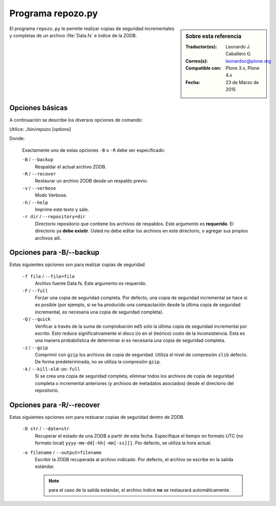 .. -*- coding: utf-8 -*-

.. _repozo_py:

Programa repozo.py
==================

.. sidebar:: Sobre esta referencia

    :Traductor(es): Leonardo J. Caballero G.
    :Correo(s): leonardoc@plone.org
    :Compatible con: Plone 3.x, Plone 4.x
    :Fecha: 23 de Marzo de 2015

El programa ``repozo.py`` le permite realizar copias de seguridad incrementales
y completas de un archivo :file:`Data.fs` e índice de la ZODB.

Opciones básicas
----------------

A continuación se describe los diversos opciones de comando: 

Utilice: ./bin/repozo [options]

Donde:

    Exactamente uno de estas opciones ``-B`` o ``-R`` debe ser especificado:

    ``-B`` / ``--backup``
        Respaldar el actual archivo ZODB.

    ``-R`` / ``--recover``
        Restaurar un archivo ZODB desde un respaldo previo.

    ``-v`` / ``--verbose``
        Modo Verbose.

    ``-h`` / ``--help``
        Imprime este texto y sale.

    ``-r dir`` / ``--repository=dir``
        Directorio repositorio que contiene los archivos de respaldos. Este argumento
        es **requerido**. El directorio ya **debe existir**. Usted no debe editar los
        archivos en este directorio, o agregar sus propios archivos allí.

.. _repozo_backup:

Opciones para -B/--backup
-------------------------

Estas siguientes opciones son para realizar copias de seguridad

    ``-f file`` / ``--file=file``
        Archivo fuente Data.fs.  Este argumento es requerido.

    ``-F`` / ``--full``
        Forzar una copia de seguridad completa. Por defecto, una copia de
        seguridad incremental se hace si es posible (por ejemplo, si se ha
        producido una compactación desde la última copia de seguridad
        incremental, es necesaria una copia de seguridad completa).

    ``-Q`` / ``--quick``
        Verificar a través de la suma de comprobación ``md5`` sólo la última
        copia de seguridad incremental por escrito. Esto reduce significativamente
        el disco i/o en el (teórico) costo de la inconsistencia. Esta es una manera
        probabilística de determinar si es necesaria una copia de seguridad completa.

    ``-z`` / ``--gzip``
        Comprimir con ``gzip`` los archivos de copia de seguridad. Utiliza
        el nivel de compresión ``zlib`` defecto.  De forma predeterminada,
        no se utiliza la compresión ``gzip``.

    ``-k`` / ``--kill-old-on-full``
        Si se crea una copia de seguridad completa, eliminar todos los archivos
        de copia de seguridad completa o incremental anteriores (y archivos
        de metadatos asociados) desde el directorio del repositorio.

.. _repozo_recover:

Opciones para -R/--recover
--------------------------

Estas siguientes opciones son para restuarar copias de seguridad dentro de ZODB.

    ``-D str`` / ``--date=str``
        Recuperar el estado de una ZODB a partir de esta fecha. Especifique el
        tiempo en formato UTC (no formato local) ``yyyy-mm-dd[-hh[-mm[-ss]]]``.
        Por defecto, se utiliza la hora actual.

    ``-o filename`` / ``--output=filename``
        Escribir la ZODB recuperada al archivo indicado. Por defecto, el archivo
        se escribe en la salida estándar.

        .. note ::
            para el caso de la salida estándar, el archivo índice **no** se
            restaurará automáticamente.

.. seealso:: 
    Para ver mas información sobre las diversos opciones de comando
    :command:`./bin/repozo --help`.
